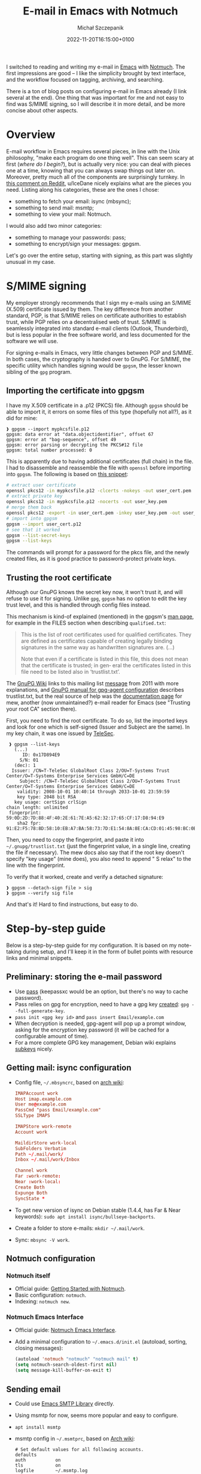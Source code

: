 #+title: E-mail in Emacs with Notmuch
#+layout: post
#+date: 2022-11-20T16:15:00+0100
#+author: Michał Szczepanik
#+tags[]: tips-tricks software emacs
#+draft: false

I switched to reading and writing my e-mail in [[https://www.gnu.org/software/emacs/][Emacs]] with [[https://notmuchmail.org/][Notmuch]].
The first impressions are good -- I like the simplicity brought by text interface, and the workflow focused on tagging, archiving, and searching.

There is a ton of blog posts on configuring e-mail in Emacs already (I link several at the end).
One thing that was important for me and not easy to find was S/MIME signing, so I will describe it in more detail, and be more concise about other aspects.

* Overview

E-mail workflow in Emacs requires several pieces, in line with the Unix philosophy, "make each program do one thing well".
This can seem scary at first (/where do I begin?/), but is actually very nice: you can deal with pieces one at a time, knowing that you can always swap things out later on.
Moreover, pretty much all of the components are surprisingly turnkey.
In [[https://www.reddit.com/r/emacs/comments/4rl0a9/comment/d52q08p/][this comment on Reddit]], u/IceDane nicely explains what are the pieces you need.
Listing along his categories, these are the ones I chose:

- something to fetch your email: isync (mbsync);
- something to send mail: msmtp;
- something to view your mail: Notmuch.

I would also add two minor categories:

- something to manage your passwords: pass;
- something to encrypt/sign your messages: gpgsm.

Let's go over the entire setup, starting with signing, as this part was slightly unusual in my case.

* S/MIME signing

My employer strongly recommends that I sign my e-mails using an S/MIME (X.509) certificate issued by them.
The key difference from another standard, PGP, is that S/MIME relies on certificate authorities to establish trust, while PGP relies on a decentralised web of trust.
S/MIME is seamlessly integrated into standard e-mail clients (Outlook, Thunderbird), but is less popular in the free software world, and less documented for the software we will use.

For signing e-mails in Emacs, very little changes between PGP and S/MIME.
In both cases, the cryptography is handed over to GnuPG.
For S/MIME, the specific utility which handles signing would be =gpgsm=, the lesser known sibling of the =gpg= program.

** Importing the certificate into gpgsm
I have my X.509 certificate in a .p12 (PKCS) file.
Although =gpgsm= should be able to import it, it errors on some files of this type (hopefully not all?), as it did for mine:
#+begin_src
❱ gpgsm --import mypkcsfile.p12
gpgsm: data error at "data.objectidentifier", offset 67
gpgsm: error at "bag-sequence", offset 49
gpgsm: error parsing or decrypting the PKCS#12 file
gpgsm: total number processed: 0
#+end_src

This is apparently due to having additional certificates (full chain) in the file.
I had to disassemble and reassemble the file with =openssl= before importing into =gpgsm=.
The following is based on [[https://git.scc.kit.edu/-/snippets/572][this snippet]]:

#+begin_src bash
# extract user certificate
openssl pkcs12 -in mypkcsfile.p12 -clcerts -nokeys -out user_cert.pem
# extract private key
openssl pkcs12 -in mypkcsfile.p12 -nocerts -out user_key.pem
# merge them back
openssl pkcs12 -export -in user_cert.pem -inkey user_key.pem -out user_cert.p12
# import into gpgsm
gpgsm --import user_cert.p12
# see that it worked
gpgsm --list-secret-keys
gpgsm --list-keys
#+end_src

The commands will prompt for a password for the pkcs file, and the newly created files, as it is good practice to password-protect private keys.

** Trusting the root certificate
Although our GnuPG knows the secret key now, it won't trust it, and will refuse to use it for signing.
Unlike =gpg=, =gpgsm= has no option to edit the key trust level, and this is handled through config files instead.

This mechanism is kind-of explained (mentioned) in the gpgsm's [[https://man.archlinux.org/man/gpgsm.1.en][man page]], for example in the FILES section when describing =qualified.txt=:
#+begin_quote
This is the list of root certificates used for qualified certificates.  They are defined as certificates capable  of
creating  legally binding signatures in the same way as handwritten signatures are. (...)

Note  that even if a certificate is listed in this file, this does not mean that the certificate is trusted; in gen‐
eral the certificates listed in this file need to be listed also in ‘trustlist.txt’.
#+end_quote

The [[https://wiki.gnupg.org/X.509][GnuPG Wiki]] links to this mailing list [[https://lists.gnupg.org/pipermail/gnupg-devel/2011-June/026126.html][message]] from 2011 with more explanations, and [[https://www.gnupg.org/documentation/manuals/gnupg/Agent-Configuration.html][GnuPG manual for gpg-agent configuration]] describes trustlist.txt, but the real source of help was the [[https://www.mew.org/en/feature/smime.html][documentation page]] for mew, another (now unmaintained?) e-mail reader for Emacs (see "Trusting your root CA" section there).

First, you need to find the root certificate.
To do so, list the imported keys and look for one which is self-signed (Issuer and Subject are the same).
In my key chain, it was one issued by [[https://www.telesec.de/][TeleSec]].

#+begin_src
   ❱ gpgsm --list-keys
     (...)
	    ID: 0x17D894E9
	   S/N: 01
	 (dec): 1
	Issuer: /CN=T-TeleSec GlobalRoot Class 2/OU=T-Systems Trust Center/O=T-Systems Enterprise Services GmbH/C=DE
       Subject: /CN=T-TeleSec GlobalRoot Class 2/OU=T-Systems Trust Center/O=T-Systems Enterprise Services GmbH/C=DE
      validity: 2008-10-01 10:40:14 through 2033-10-01 23:59:59
      key type: 2048 bit RSA
     key usage: certSign crlSign
  chain length: unlimited
   fingerprint: 59:0D:2D:7D:88:4F:40:2E:61:7E:A5:62:32:17:65:CF:17:D8:94:E9
      sha2 fpr: 91:E2:F5:78:8D:58:10:EB:A7:BA:58:73:7D:E1:54:8A:8E:CA:CD:01:45:98:BC:0B:14:3E:04:1B:17:05:25:52
#+end_src

Then, you need to copy the fingerprint, and paste it into =~/.gnupg/trustlist.txt= (just the fingerprint value, in a single line, creating the file if necessary).
The mew docs also say that if the root key doesn't specify "key usage" (mine does), you also need to append " S relax" to the line with the fingerprint.

To verify that it worked, create and verify a detached signature:

#+begin_src
  ❱ gpgsm --detach-sign file > sig
  ❱ gpgsm --verify sig file
#+end_src

And that's it! Hard to find instructions, but easy to do.

* Step-by-step guide

Below is a step-by-step guide for my configuration.
It is based on my note-taking during setup, and I'll keep it in the form of bullet points with resource links and minimal snippets.

** Preliminary: storing the e-mail password
- Use [[https://www.passwordstore.org/][pass]] (keepassxc would be an option, but there's no way to cache password).
- Pass relies on gpg for encryption, need to have a gpg key [[https://docs.fedoraproject.org/en-US/quick-docs/create-gpg-keys/#creating-gpg-keys-cli][created]]: =gpg --full-generate-key=.
- =pass init <gpg key id>= and =pass insert Email/example.com=
- When decryption is needed, gpg-agent will pop up a prompt window, asking for the encryption key password (it will be cached for a configurable amount of time).
- For a more complete GPG key management, Debian wiki explains [[https://wiki.debian.org/Subkeys][subkeys]] nicely.

** Getting mail: isync configuration
- Config file, =~/.mbsyncrc=, based on [[https://wiki.archlinux.org/title/Isync#Configuring][arch wiki]]:
  #+begin_src conf
  IMAPAccount work
  Host imap.example.com
  User me@example.com
  PassCmd "pass Email/example.com"
  SSLType IMAPS

  IMAPStore work-remote
  Account work

  MaildirStore work-local
  SubFolders Verbatim
  Path ~/.mail/work/
  Inbox ~/.mail/work/Inbox

  Channel work
  Far :work-remote:
  Near :work-local:
  Create Both
  Expunge Both
  SyncState *
  #+end_src

- To get new version of isync on Debian stable (1.4.4, has Far & Near keywords): =sudo apt install isync/bullseye-backports=.
- Create a folder to store e-mails: =mkdir ~/.mail/work=.
- Sync: =mbsync -V work=.

** Notmuch configuration
*** Notmuch itself
- Official guide: [[https://notmuchmail.org/getting-started/][Getting Started with Notmuch]].
- Basic configuration: =notmuch=.
- Indexing: =notmuch new=.

*** Notmuch Emacs Interface
- Official guide: [[https://notmuchmail.org/notmuch-emacs/][Notmuch Emacs Interface]].
- Add a minimal configuration to =~/.emacs.d/init.el= (autoload, sorting, closing messages):

  #+begin_src lisp
  (autoload 'notmuch "notmuch" "notmuch mail" t)
  (setq notmuch-search-oldest-first nil)
  (setq message-kill-buffer-on-exit t)
#+end_src

** Sending email
- Could use [[https://www.gnu.org/software/emacs/manual/html_mono/smtpmail.html][Emacs SMTP Library]] directly.
- Using msmtp for now, seems more popular and easy to configure.
- =apt install msmtp=
- msmtp config in =~/.msmtprc=, based on [[https://wiki.archlinux.org/title/Msmtp][Arch wiki]]:
  
  #+begin_src
  # Set default values for all following accounts.
  defaults
  auth           on
  tls            on
  logfile        ~/.msmtp.log

  # work
  account        work
  host           mail.example.com
  port           587
  from           me@example.com
  user           me@example.com
  passwordeval   "pass Email/example.com"

  # Set a default account
  account default : work
  #+end_src

- Emacs config in =~/.emacs.d/init.el=:

  #+begin_src lisp
  ;; msmtp
  (setq send-mail-function 'sendmail-send-it
	sendmail-program "/usr/bin/msmtp"
	mail-specify-envelope-from t
	message-sendmail-envelope-from 'header
	mail-envelope-from 'header)
  #+end_src

** Signing
- Configure GnuPg (gpgsm) as explained above:
  - import certificate,
  - add root certificate to trust list.
- Enable signing by default in =~/.emacs.d/init.el=:

  #+begin_src lisp
  ;; smime
  (setq mml-secure-smime-sign-with-sender t)
  (add-hook 'message-setup-hook 'mml-secure-message-sign-smime)
#+end_src

Note: the above would insert the MML secure tag (=<#secure method=smime mode=sign>=) at the beginning of message body.
The message would be signed upon sending (see [[https://www.gnu.org/software/Emacs/manual/html_node/message/Signing-and-encryption.html][Emacs manual on signing and encrypyting commands]].

** Notmuch hooks
- I trigger updates manually from emacs-notmuch ("G" in Notmuch screen).
- I use the hooks to fetch and tag incoming e-mails.
- Hooks are described by =man notmuch-hooks= ([[https://man.archlinux.org/man/community/notmuch-runtime/notmuch-hooks.5.en][online version]]).
- They must be saved without extension in =$DATABASEDIR/.notmuch/hooks/*= and made executable (=chmod +x=).
- =pre-new=, "typically this hook is used for fetching or delivering new mail to be imported into the database":
  #+begin_src
  mbsync work
  #+end_src
- =post-new=, "typically this hook is used to perform additional query-based tagging on the imported messages":
  #+begin_src
  notmuch tag -unread -inbox +sent -- tag:inbox and from:me@example.com
  #+end_src

- I tried using =post-insert= to handle my sent messages but couldn't make it work, so I tag them in post-new instead.
- I plan to add separate tags for mailing lists: [[https://notmuchmail.org/initial_tagging/][Notmuch - initial tagging]].

** Mail footer signature
- Emacs manual, [[https://www.gnu.org/software/emacs/manual/html_node/emacs/Mail-Signature.html][Mail Signature]]:
  - create text file, =~/.signature=,
  - insert always by default, or disable and use =C-c C-w= to insert manually.

* Link collection
The following pages have been useful, and describe different setups:

- https://skeptric.com/emacs-email/
- https://frostyx.cz/posts/synchronize-your-2fa-gmail-with-mbsync
- https://systemcrafters.net/emacs-mail/
- http://cachestocaches.com/2017/3/complete-guide-email-emacs-using-mu-and-/
- https://bostonenginerd.com/posts/notmuch-of-a-mail-setup-part-1-mbsync-msmtp-and-systemd/
- https://www.reddit.com/r/emacs/comments/4rl0a9/email_in_emacs_i_want_to_but_wow_its_overwhelming/
- https://jonathanchu.is/posts/emacs-notmuch-isync-msmtp-setup/
- https://firminmartin.com/en/posts/2020/10/read_email_in_emacs_with_notmuch/
